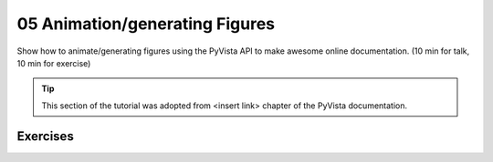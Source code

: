 .. _figures:

05 Animation/generating Figures
===============================

Show how to animate/generating figures using the PyVista API to make awesome online documentation. (10 min for talk, 10 min for exercise)

.. tip::

    This section of the tutorial was adopted from <insert link>
    chapter of the PyVista documentation.


.. insert section content here



Exercises
---------

.. leave blank after this point for Sphinx-Gallery to populate examples
